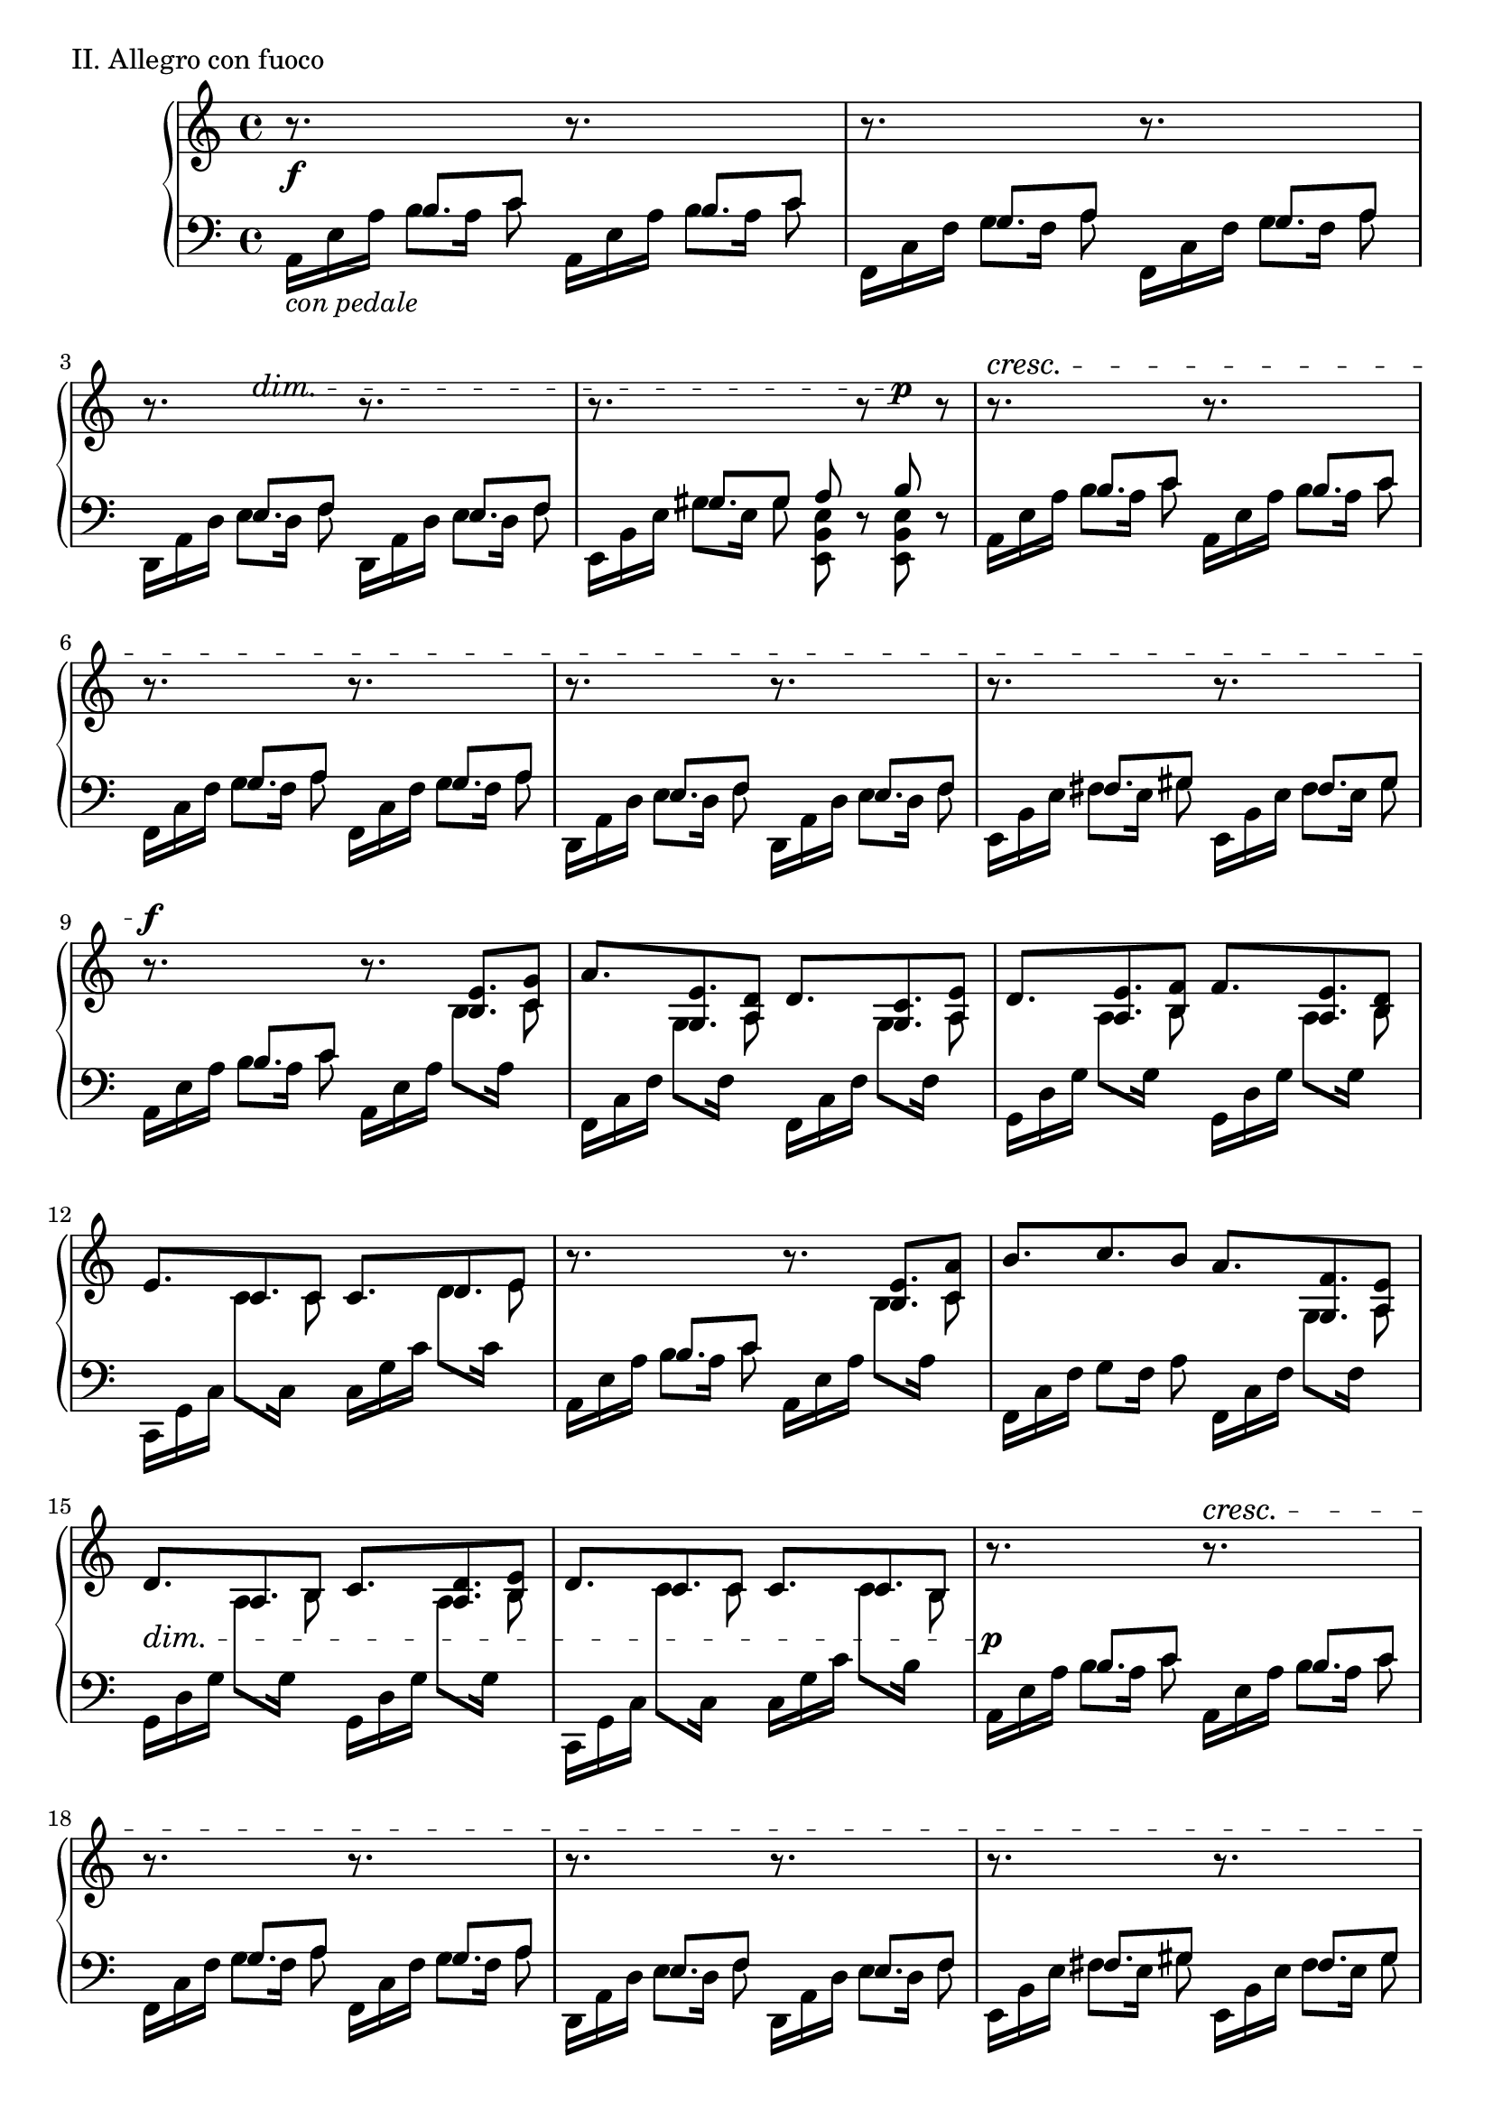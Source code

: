 \version "2.18.2"

\score{
  \new PianoStaff <<
    \new Staff = "up" {
      \clef treble
      \key a \minor
      \time 4/4

%      \mark "Allegro con fuoco"

      \relative c' {

        \stemUp

        % A
	
        r8. \f \change Staff = "down" b8. c8 \change Staff = "up" r8. \change Staff = "down" b8. c8 \change Staff = "up" \bar "|"
        r8. \change Staff = "down" g8. a8 \change Staff = "up" r8. \change Staff = "down" g8. a8 \change Staff = "up" \bar "|"
	r8. \change Staff = "down" e8.^\dim f8 \change Staff = "up" r8. \change Staff = "down" e8. f8 \change Staff = "up" \bar "|"
	r8. \change Staff = "down" gis8. gis8 a8 \change Staff = "up" r8 \change Staff = "down" b8^\p \change Staff = "up" r8 \bar "|"

        r8.^\cresc \change Staff = "down" b8. c8 \change Staff = "up" r8. \change Staff = "down" b8. c8 \change Staff = "up" \bar "|"
        r8. \change Staff = "down" g8. a8 \change Staff = "up" r8. \change Staff = "down" g8. a8 \change Staff = "up" \bar "|"
	r8. \change Staff = "down" e8. f8 \change Staff = "up" r8. \change Staff = "down" e8. f8 \change Staff = "up" \bar "|"
	r8. \change Staff = "down" fis8. gis8 \change Staff = "up" r8. \change Staff = "down" fis8. gis8 \change Staff = "up" \bar "|"

        r8.^\f \change Staff = "down" b8. c8 \change Staff = "up" r8. <e b>8. <g c,>8 \bar "|"
	a8. <e g,>8. <d a>8 d8. <c g>8. <e a,>8 \bar "|"
	d8. <e a,>8. <f b,>8 f8. <e a,>8. <d b>8 \bar "|"
	e8. c8. c8 c8. d8. e8 \bar "|"

        r8. \change Staff = "down" b8. c8 \change Staff = "up" r8. <e b>8. <a c,>8 \bar "|"
	b8. c8. b8 a8. <f g,>8. <e a,>8 \bar "|"
	d8. \dim a8. b8 c8. <d a>8. <e b>8 \bar "|"
	d8. c8. c8 c8. c8. b8 \bar "|"
        
        r8. \p \change Staff = "down" b8. c8 \change Staff = "up" r8.^\cresc \change Staff = "down" b8. c8 \change Staff = "up" \bar "|"
        r8. \change Staff = "down" g8. a8 \change Staff = "up" r8. \change Staff = "down" g8. a8 \change Staff = "up" \bar "|"
	r8. \change Staff = "down" e8. f8 \change Staff = "up" r8. \change Staff = "down" e8. f8 \change Staff = "up" \bar "|"
	r8. \change Staff = "down" fis8. gis8 \change Staff = "up" r8. \change Staff = "down" fis8. gis8 \change Staff = "up" \bar "|"

        r8.^\f \change Staff = "down" b8. c8 \change Staff = "up" r8. \change Staff = "down" b8. c8 \change Staff = "up" \bar "|"
        r8. \change Staff = "down" g8. a8 \change Staff = "up" r8. \change Staff = "down" g8. a8 \change Staff = "up" \bar "|"
	r8. \change Staff = "down" e8. f8 \change Staff = "up" r8. \change Staff = "down" e8. f8 \change Staff = "up" \bar "|"
	r8. \change Staff = "down" fis8. gis8 \change Staff = "up" r8. \change Staff = "down" fis8. gis8~ \bar "|"

        % B

        gis2\fermata \change Staff = "up" a4 \p b \bar "|"
	c2. \tuplet 3/2 {c8 [b a]} \bar "|"
	g2. \tuplet 3/2 {f8 [a c]} \bar "|"
	b2. \tuplet 3/2 {g8 [a b]} \bar "|"
	g1 \dim \bar "|"

        c2. \pp \tuplet 3/2 {a8 \cresc [b c]} \bar "|"
	a2. \tuplet 3/2 {a8 [b c]} \bar "|"
	d2. c8 d \bar "|"
	e2 \mf d \dim \bar "|"

        c2. \mp \tuplet 3/2 {a8 [b c]} \bar "|"
	a2. \tuplet 3/2 {a8 [b c]} \bar "|"
	a2. a8 c \bar "|"
	c1 \bar "|"

        b1 \cresc \bar "|"
	b4 b b b \bar "|"
        r4 \f b4\tenuto c\tenuto d\tenuto \bar "|"
	e4\tenuto d\tenuto c\tenuto b\tenuto \bar "||"

        % A'

        a8.^\markup{\italic Half \italic Tempo, \italic accel.} \change Staff = "down" b8. c8 \change Staff = "up" r8. \change Staff = "down" b8. c8 \change Staff = "up" \bar "|"
        r8. \change Staff = "down" g8. a8 \change Staff = "up" r8. \change Staff = "down" g8. a8 \change Staff = "up" \bar "|"
	r8. \change Staff = "down" e8. f8 \change Staff = "up" r8. \change Staff = "down" e8. f8 \change Staff = "up" \bar "|"
	r8. \change Staff = "down" fis8. gis8 \change Staff = "up" r8. \change Staff = "down" fis8. gis8 \change Staff = "up" \bar "|"

        r8.^\markup{Tempo I} \change Staff = "down" b8. c8 \change Staff = "up" r8. \change Staff = "down" b8. c8 \change Staff = "up" \bar "|"
        r8. \change Staff = "down" g8. a8 \change Staff = "up" r8. \change Staff = "down" g8. a8 \change Staff = "up" \bar "|"
	r8. \change Staff = "down" e8. f8 \change Staff = "up" r8. \change Staff = "down" e8. f8 \change Staff = "up" \bar "|"
	r8. \change Staff = "down" fis8. gis8 fis [gis fis gis] \bar "|"

        r8.^\f \change Staff = "down" b8. c8 \change Staff = "up" r8. <e b>8. <g c,>8 \bar "|"
	a8. <e g,>8. <d a>8 d8. <c g>8. <e a,>8 \bar "|"
	d8. <e a,>8. <f b,>8 f8. <e a,>8. <d b>8 \bar "|"
	e8. c8. c8 c8. d8. e8 \bar "|"

        r8. \change Staff = "down" b8. c8 \change Staff = "up" r8. <e b>8. <a c,>8 \bar "|"
	b8. c8. b8 a8. <f g,>8. <e a,>8 \bar "|"
	d8. \dim a8. b8 c8. <d a>8. <e b>8 \bar "|"
	d8. c8. c8 c8. c8. b8 \bar "|"

        r8. \p \change Staff = "down" b8. c8 \change Staff = "up" r8.^\cresc \change Staff = "down" b8. c8 \change Staff = "up" \bar "|"
        r8. \change Staff = "down" g8. a8 \change Staff = "up" r8. \change Staff = "down" g8. a8 \change Staff = "up" \bar "|"
	r8. \change Staff = "down" e8. f8 \change Staff = "up" r8. \change Staff = "down" e8. f8 \change Staff = "up" \bar "|"
	r8. \change Staff = "down" fis8. gis8 fis gis fis gis \change Staff = "up" \bar "|"

        r8.^\f \change Staff = "down" b8. c8 \change Staff = "up" r8. \change Staff = "down" b8. c8 \change Staff = "up" \bar "|"
        r8. \change Staff = "down" g8. a8 \change Staff = "up" r8. \change Staff = "down" g8. a8 \change Staff = "up" \bar "|"
	r8. \change Staff = "down" e8. f8 \change Staff = "up" r8. \change Staff = "down" e8. f8 \change Staff = "up" \bar "|"
	r8._\markup{\italic rit.---------------------------------------}^\cresc \change Staff = "down" fis8. gis8 \change Staff = "up" a8\staccato b\staccato c\staccato d\staccato \bar "||"

        % C
	
	<e c>2~_\markup{\italic a \italic tempo}^\ff <e c>8 <c a>4 a8~ \bar "|"
	<e' c a>2~ <e c a>8 <c a>4 a8 \bar "|"
	<d b>2 <f d b> \bar "|"
	<< {f4. e8 e2} \\ {c1} >> \bar "|"

        <e c>2~ \mp <e c>8 <c a>4 a8~ \bar "|"
	<e' c a>2~ <e c a>8 <c a>4 a8 \bar "|"
	<d b>2~ <d b>8 <c a>4 d8 \bar "|"
	<b g>4 \cresc <b g> <c a> <d b> \! \bar "|"

        << {s1} \\ {<b g>1~ \p} >> \bar "|"
	<< {e2 d} \\ {<b g>1} >> \bar "|"
	<c a>4. \< e8 <d b>4 \! <f d>8-> <e c>8~ \bar "|"
        <e c>1 \> \bar "|"

        <c a>2 \! \tuplet 3/2 {<c a>4 <d b> <e c>} \bar "|"
	<d b>2 \tuplet 3/2 {<d b>4 <c a> <b g>} \bar "|"
	<b g>2. \cresc <b gis>4 \bar "|"
	<d gis,>4 <e gis,> <f gis,> <e gis,> \bar "|"

        <e c a>4 \f <c a> \> <c a> <c a> \! \bar "|"
	<d b>4 <d b> \< <d b> <d b> \bar "|"
	<d b g>4 \! <b g> <b g> <b g> \bar "|"
	<c a>4 <c a> \< <c a> <d b> \bar "|"

        <e c a>4 \fp <c a> <c a> <c a> \bar "|"
        <e c a>4 \fp <c a> <c a> <c a> \bar "|"
        <d b>4 <d a> <d b> <c a> \bar "|"
	<< {b1^\markup{\italic rit.--------}} \\ {gis4 \> gis a b \!} >> \bar "|"

        c2~^\markup{\italic Meno \italic mosso, \italic quasi \italic recitativo} \pp \tuplet 3/2 {c8 [a c]} \tuplet 3/2 {e8 [d c]} \bar "|"
	b4 \tuplet 3/2 {b8 [c d]} \tuplet 3/2 {d8 [d d]} \tuplet 3/2 {d8 [c b]} \bar "|"
	a2. \breathe gis8 \f\tenuto [a] \bar "|"
	b8\tenuto [c] d\tenuto^\markup{\italic accel.------------------} [e] \tuplet 3/2 {d8\tenuto [c b]} \tuplet 3/2 {a8 [gis e]} \bar "|"

        % A''

        r8.^\markup{Tempo I} \f \change Staff = "down" b'8. c8 \change Staff = "up" r8. \change Staff = "down" b8. c8 \change Staff = "up" \bar "|"
        r8. \change Staff = "down" g8. a8 \change Staff = "up" r8. \change Staff = "down" g8. a8 \change Staff = "up" \bar "|"
	r8. \change Staff = "down" e8. f8 \change Staff = "up" r8. \change Staff = "down" e8. f8 \change Staff = "up" \bar "|"
	r8. \change Staff = "down" fis8. gis8 fis gis fis gis \change Staff = "up" \bar "|"

        r8. \change Staff = "down" b8. c8 \change Staff = "up" r8. \change Staff = "down" b8. c8 \change Staff = "up" \bar "|"
        r8. \change Staff = "down" g8. a8 \change Staff = "up" r8. \change Staff = "down" g8. a8 \change Staff = "up" \bar "|"
	r8. \change Staff = "down" e8. f8 \change Staff = "up" r8. \change Staff = "down" e8. f8 \change Staff = "up" \bar "|"
	r8. \change Staff = "down" fis8. gis8 fis gis fis gis \change Staff = "up" \bar "|"

        r8. \ff \change Staff = "down" b8. c8 \change Staff = "up" r8. \change Staff = "down" b8. c8 \change Staff = "up" \bar "|"
        r8. \change Staff = "down" g8. a8 \change Staff = "up" r8. \change Staff = "down" g8. a8 \change Staff = "up" \bar "|"
	r8. \change Staff = "down" e8. f8 \change Staff = "up" r8. \change Staff = "down" e8. f8 \change Staff = "up" \bar "|"
	r8. \change Staff = "down" fis8. gis8 fis gis fis gis \change Staff = "up" \bar "|"

        r8.^\markup{\italic allargando} \change Staff = "down" b8. c8 \change Staff = "up" r8. \change Staff = "down" b8. c8 \change Staff = "up" \bar "|"
        r8. \change Staff = "down" g8. a8 \change Staff = "up" r8. \change Staff = "down" g8. a8 \change Staff = "up" \bar "|"
	r8. \change Staff = "down" e8. f8 \change Staff = "up" r8. \change Staff = "down" e8. f8 \change Staff = "up" \bar "|"

        << {s1 \bar "|" r2^\markup{\italic Meno \italic mosso} c'4 \p _\markup{\italic sotto \italic voce} d} \\ {r8. \change Staff = "down" \stemUp fis,8. gis8 fis \< gis fis gis~ \ff \bar "|" gis1 \change Staff = "up"} >> \bar "|"

        % D

        e'2~ e8 [d c b] \bar "|"
	a2. c8 [c] \bar "|"
	b4. c8 b4 g8 [e~] \bar "|"
        e2 f4-_ \< g-_ \bar "|"

        r4 \mf c8 [d] e4 g8 [a~] \bar "|"
	a4 g \tuplet 3/2 {e4 d c} \bar "|"
	<< {c2 e4 d8 [e~]} \\ {s1} >> \bar "|"
	<< {e1} \\ {r2 <b gis>2} >> \bar "|"

        << {e2. d8 [e~]} \\ {a,1} >> \bar "|"
        << {e'2. d8 [e~]} \\ {b1} >> \bar "|"
	<< {e4 d8 [e~] e4 d8 [e~]} \\ {c2 b} >> \bar "|"
	<< {e2 \tuplet 3/2 {a,4 c e}} \\ {a,1} >> \bar "|"

        << {e'2~ e8 f4 e8} \\ {<c a>1} >> \bar "|"
	<< {d2 c4 b} \\ {b1} >> \bar "|"
	c4. e4 d e8 \bar "|"
	<< {e1 \>} \\ {s1} >> \bar "|"

        << {e1 \p} \\ {a,1~} >> \bar "|"
	<< {a'4 g \tuplet 3/2 {e4 d c}} \\ {a1} >> \bar "|"
	d1 \bar "|"
        c2 b4. c8~ \bar "|"
	c2. g8 [a] \bar "|"
	c4. d4 e d8 \bar "|"
	d1_\markup{\italic con \italic emozione} \bar "|"
	c2 b4. c8~ \bar "|"

        c2. b8 [c~] \bar "|"
	c2 e4 \< d~ \bar "|"
	d2 g4 e~ \! \bar "|"
	e2 d4 \> c~ \bar "|"
	c2 \! e \bar "|"
	g4 f2 d8 [c] \bar "|"
	b4 c \< d f8 [e~ \! ] \bar "|"
	e2 \> d \bar "|"

        r4 \! c4 e g \bar "|"
	f e c a \bar "|"
	b c d f8 [e~] \bar "|"
	e2 d \bar "|"

        r4 c4 e a \bar "|"
	b a g e \bar "|"
	f e d e8 [e~] \bar "|"
	e2 e4 d \bar "|"

        c4. e g4 \bar "|"
	e4. c e4 \bar "|"
	d4. c b4 \bar "|"
	c4. c b4 \bar "|"

        c4. <e c>4. <g e c>4 \bar "|"
	<f d b>1 \bar "|"
	<< {r8^\markup{\italic rit.----------------------------------} d4 d4. f4} \\ {b,4.~b4 b4.} >> \bar "|"
	<e b>2 \< <d gis,> \bar "||"

        % A'''

        r8.^\markup{\italic Half \italic Tempo, \italic accel.} \f \change Staff = "down" b8. c8 \change Staff = "up" r8. \change Staff = "down" b8. c8 \change Staff = "up" \bar "|"
        r8. \change Staff = "down" g8. a8 \change Staff = "up" r8. \change Staff = "down" g8. a8 \change Staff = "up" \bar "|"
	r8. \change Staff = "down" e8. f8 \change Staff = "up" r8. \change Staff = "down" e8. f8 \change Staff = "up" \bar "|"
	r8. \change Staff = "down" fis8. gis8 \change Staff = "up" r8. \change Staff = "down" fis8. gis8 \change Staff = "up" \bar "|"

        r8.^\markup{Tempo I} \change Staff = "down" b8. c8 \change Staff = "up" r8. \change Staff = "down" b8. c8 \change Staff = "up" \bar "|"
        r8. \change Staff = "down" g8. a8 \change Staff = "up" r8. \change Staff = "down" g8. a8 \change Staff = "up" \bar "|"
	r8. \change Staff = "down" e8. f8 \change Staff = "up" r8. \change Staff = "down" e8. f8 \change Staff = "up" \bar "|"
	r8. \change Staff = "down" fis8. gis8 \change Staff = "up" r8. \change Staff = "down" fis8. gis8 \change Staff = "up" \bar "|"

        r8. \change Staff = "down" b8. c8 \change Staff = "up" c8 [d16] <e b>8. <g c,>8 \bar "|"
	g8. <a g,>8. <f a,>8 e8. <d g,>8. <c a>8 \bar "|"
	d8. <e a,>8. <f b,>8 f8. <e a,>8. <d b>8 \bar "|"
	e8. c8. c8 c8. d8. e8 \bar "|"

        r8. \change Staff = "down" b8. c8 \change Staff = "up" r8. <e b>8. <a c,>8 \bar "|"
	b8. c8. b8 a8. <g g,>8. <f a,>8 \bar "|"
	e8. <d a>8. <c b>8 c8. b8. a8 \bar "|"
	b8. a8. a8 \tuplet 3/2 {a4 \< a a} \bar "|"

        r8. \ff \change Staff = "down" b8. c8 \change Staff = "up" r8.^\cresc \change Staff = "down" b8. c8 \change Staff = "up" \bar "|"
        r8. \change Staff = "down" g8. a8 \change Staff = "up" r8. \change Staff = "down" g8. a8 \change Staff = "up" \bar "|"
	r8. \change Staff = "down" e8. f8 \change Staff = "up" r8. \change Staff = "down" e8. f8 \change Staff = "up" \bar "|"
	r8. \change Staff = "down" fis8. gis8 \change Staff = "up" r8. \change Staff = "down" fis8. gis8 \change Staff = "up" \bar "|"

        r8. \change Staff = "down" b8. c8 \change Staff = "up" r8. \change Staff = "down" b8. c8 \change Staff = "up" \bar "|"
        r8. \change Staff = "down" g8. a8 \change Staff = "up" r8. \change Staff = "down" g8. a8 \change Staff = "up" \bar "|"
	r8. \change Staff = "down" e8. f8 \change Staff = "up" r8. \change Staff = "down" e8. f8 \change Staff = "up" \bar "|"
	r8. \change Staff = "down" fis8. gis8 \change Staff = "up" r8. \change Staff = "down" fis8. gis8 \change Staff = "up" \bar "|"

	r8. \change Staff = "down" fis8. gis8 \change Staff = "up" r8. \change Staff = "down" fis8. gis8 \change Staff = "up" \bar "|"
	r8._\markup{\italic poco \italic a \italic poco \italic rit.} \change Staff = "down" fis8. gis8 \change Staff = "up" r8. \change Staff = "down" fis8. gis8 \change Staff = "up" \bar "|"
	r8. \change Staff = "down" fis8. gis8 \change Staff = "up" r8. \change Staff = "down" fis8. gis8 \change Staff = "up" \bar "|"

        <e' c>1~_\fff \bar "|"
	<e c>1 \bar "|."

      } 
    }
    \new Staff = "down" {
      \clef bass
      \key a \minor
      \time 4/4

      \relative c {

        \stemDown

        % A

        a16_\markup {\italic con \italic pedale} [e' a] b8 [a16] c8 a,16 [e' a] b8 [a16] c8 \bar "|"
        f,,16 [c' f] g8 [f16] a8 f,16 [c' f] g8 [f16] a8 \bar "|"
	d,,16 [a' d] e8 [d16] f8 d,16 [a' d] e8 [d16] f8 \bar "|"
	e,16 [b' e] gis8 [e16] gis8 <e b e,>8 r8 <e b e,>8 r8 \bar "|"

        a,16  [e' a] b8 [a16] c8 a,16 [e' a] b8 [a16] c8 \bar "|"
        f,,16 [c' f] g8 [f16] a8 f,16 [c' f] g8 [f16] a8 \bar "|"
	d,,16 [a' d] e8 [d16] f8 d,16 [a' d] e8 [d16] f8 \bar "|"
	e,16  [b' e] fis8 [e16] gis8 e,16 [b' e] fis8 [e16] gis8 \bar "|"

        a,16 [e' a] b8 [a16] c8 a,16 [e' a] \change Staff = "up" b8 [\change Staff = "down" a16] \change Staff = "up" c8 \change Staff = "down" \bar "|"
        f,,16 [c' f] \change Staff = "up" g8 [\change Staff = "down" f16] \change Staff = "up" a8 \change Staff = "down" f,16 [c' f] \change Staff = "up" g8 [\change Staff = "down" f16] \change Staff = "up" a8 \change Staff = "down" \bar "|"
	g,16 [d' g] \change Staff = "up" a8 [\change Staff = "down" g16] \change Staff = "up" b8 \change Staff = "down" g,16 [d' g] \change Staff = "up" a8 [\change Staff = "down" g16] \change Staff = "up" b8 \change Staff = "down" \bar "|"
	c,,16 [g' c] \change Staff = "up" c'8 [\change Staff = "down" c,16] \change Staff = "up" c'8 \change Staff = "down" c,16 [g' c] \change Staff = "up" d8 [\change Staff = "down" c16] \change Staff = "up" e8 \change Staff = "down" \bar "|"

        a,,16 [e' a] b8 [a16] c8 a,16 [e' a] \change Staff = "up" b8 [\change Staff = "down" a16] \change Staff = "up" c8 \change Staff = "down" \bar "|"
        f,,16 [c' f] g8 [f16] a8 f,16 [c' f] \change Staff = "up" g8 [\change Staff = "down" f16] \change Staff = "up" a8 \change Staff = "down" \bar "|"
	g,16 [d' g] \change Staff = "up" a8 [\change Staff = "down" g16] \change Staff = "up" b8 \change Staff = "down" g,16 [d' g] \change Staff = "up" a8 [\change Staff = "down" g16] \change Staff = "up" b8 \change Staff = "down" \bar "|"
	c,,16 [g' c] \change Staff = "up" c'8 [\change Staff = "down" c,16] \change Staff = "up" c'8 \change Staff = "down" c,16 [g' c] \change Staff = "up" c8 [\change Staff = "down" b16] \change Staff = "up" b8 \change Staff = "down" \bar "|"

        a,16 [e' a] b8 [a16] c8 a,16 [e' a] b8 [a16] c8 \bar "|"
        f,,16 [c' f] g8 [f16] a8 f,16 [c' f] g8 [f16] a8 \bar "|"
	d,,16 [a' d] e8 [d16] f8 d,16 [a' d] e8 [d16] f8 \bar "|"
	e,16 [b' e] fis8 [e16] gis8 e,16 [b' e] fis8 [e16] gis8 \bar "|"

        a,16 [e' a] b8 [a16] c8 a,16 [e' a] b8 [a16] c8 \bar "|"
        f,,16 [c' f] g8 [f16] a8 f,16 [c' f] g8 [f16] a8 \bar "|"
	d,,16 [a' d] e8 [d16] f8 d,16 [a' d] e8 [d16] f8 \bar "|"
	e,16 [b' e] fis8 [e16] gis8 e,16 [b' e] e,8 [e'16] <b e,>8~ \bar "|"

        % B
	\stemNeutral

        <b e,>1_\fermata \bar "|"
	<e a,>1 \bar "|"
	<c f,>1 \bar "|"
	<d g,>1 \bar "|"
	<b e,>1 \bar "|"

        <e a,>1 \bar "|"
	<c f,>1 \bar "|"
	<d g,>1 \bar "|"
	<g c,>2 <g b,>2 \bar "|"

        <e a,>1 \bar "|"
	<f c f,>1 \bar "|"
	<d a d,>1 \bar "|"
	<e b e,>1 \bar "|"

        <e b e,>4 <e b e,> <e b e,> <e b e,> \bar "|"
	<e b e,>4 <e b e,> <e b e,> <e b e,> \bar "|"
	<e e,>1~ \bar "|"
	<e e,>1 \bar "||"

        % A'
	\stemDown

        a,16 [e' a] b8 [a16] c8 a,16 [e' a] b8 [a16] c8 \bar "|"
        f,,16 [c' f] g8 [f16] a8 f,16 [c' f] g8 [f16] a8 \bar "|"
	d,,16 [a' d] e8 [d16] f8 d,16 [a' d] e8 [d16] f8 \bar "|"
	e,16 [b' e] fis8 [e16] gis8 e,16 [b' e] fis8 [e16] gis8 \bar "|"

        a,16 [e' a] b8 [a16] c8 a,16 [e' a] b8 [a16] c8 \bar "|"
        f,,16 [c' f] g8 [f16] a8 f,16 [c' f] g8 [f16] a8 \bar "|"
	d,,16 [a' d] e8 [d16] f8 d,16 [a' d] e8 [d16] f8 \bar "|"
	e,16 [b' e] fis8 [e16 gis e] fis [e gis e fis e gis8] \bar "|"

        a,16 [e' a] b8 [a16] c8 a,16 [e' a] \change Staff = "up" b8 [\change Staff = "down" a16] \change Staff = "up" c8 \change Staff = "down" \bar "|"
        f,,16 [c' f] \change Staff = "up" g8 [\change Staff = "down" f16] \change Staff = "up" a8 \change Staff = "down" f,16 [c' f] \change Staff = "up" g8 [\change Staff = "down" f16] \change Staff = "up" a8 \change Staff = "down" \bar "|"
	g,16 [d' g] \change Staff = "up" a8 [\change Staff = "down" g16] \change Staff = "up" b8 \change Staff = "down" g,16 [d' g] \change Staff = "up" a8 [\change Staff = "down" g16] \change Staff = "up" b8 \change Staff = "down" \bar "|"
	c,,16 [g' c] \change Staff = "up" c'8 [\change Staff = "down" c,16] \change Staff = "up" c'8 \change Staff = "down" c,16 [g' c] \change Staff = "up" d8 [\change Staff = "down" c16] \change Staff = "up" e8 \change Staff = "down" \bar "|"

        a,,16 [e' a] b8 [a16] c8 a,16 [e' a] \change Staff = "up" b8 [\change Staff = "down" a16] \change Staff = "up" c8 \change Staff = "down" \bar "|"
        f,,16 [c' f] g8 [f16] a8 f,16 [c' f] \change Staff = "up" g8 [\change Staff = "down" f16] \change Staff = "up" a8 \change Staff = "down" \bar "|"
	g,16 [d' g] \change Staff = "up" a8 [\change Staff = "down" g16] \change Staff = "up" b8 \change Staff = "down" g,16 [d' g] \change Staff = "up" a8 [\change Staff = "down" g16] \change Staff = "up" b8 \change Staff = "down" \bar "|"
	c,,16 [g' c] \change Staff = "up" c'8 [\change Staff = "down" c,16] \change Staff = "up" c'8 \change Staff = "down" c,16 [g' c] \change Staff = "up" c8 [\change Staff = "down" b16] \change Staff = "up" b8 \change Staff = "down" \bar "|"
      
        a,16 [e' a] b8 [a16] c8 a,16 [e' a] b8 [a16] c8 \bar "|"
        f,,16 [c' f] g8 [f16] a8 f,16 [c' f] g8 [f16] a8 \bar "|"
	d,,16 [a' d] e8 [d16] f8 d,16 [a' d] e8 [d16] f8 \bar "|"
	e,16 [b' e] fis8 [e16 gis e] fis [e gis e fis e gis8] \bar "|"

        a,16 [e' a] b8 [a16] c8 a,16 [e' a] b8 [a16] c8 \bar "|"
        f,,16 [c' f] g8 [f16] a8 f,16 [c' f] g8 [f16] a8 \bar "|"
	d,,16 [a' d] e8 [d16] f8 d,16 [a' d] e8 [d16] f8 \bar "|"
	e,16 [b' e] fis8 [e16] gis8 \stemUp <e b e,>8\staccato <e b e,>\staccato <e b e,>\staccato <e b e,>\staccato \bar "||"

        % C
	\stemNeutral

        <a e a,>1 \bar "|"
	<f c f,>1 \bar "|"
	<g d g,>1 \bar "|"
	<g c,>1 \bar "|"

        <a e a,>1 \bar "|"
	<f c f,>1 \bar "|"
	<g d g,>1~ \bar "|"
	<g d g,>2 <f f,> \bar "|"

        <e b e,>1~ \bar "|"
	<e b e,>1 \bar "|"
	<f c f,>2 <g d g,> \bar "|"
	<a e a,>1 \bar "|"

        <f c f,>1 \bar "|"
	<g d g,>1 \bar "|"
	<e b e,>2 <e e,>4 <e e,> \bar "|"
	<e e,>4 <e e,>4. e,4 e'8 \bar "|"

        <f c f,>2~ <f c f,>8 f4 f,8 \bar "|"
	<g' d g,>4. g4 g, f8 \bar "|"
	<e' b e,>2~ <e b e,>8 e4 e,8 \bar "|"
	a4. a'4 a, g8 \bar "|"

        <f' f,>4. f4 f,4 e8 \bar "|"
	<d' d,>4. d4 d, d'8 \bar "|"
	<e e,>2~ <e e,>8 e,4 e'8~ \bar "|"
	<e e,>1 \bar "|"

        <f f,>1 \bar "|"
	<g g,>1 \bar "|"
	a,2. e'4-> \bar "|"
	e2. e4-> \bar "|"

        % A''
	\stemDown

        a,16 [e' a] b8 [a16] c8 a,16 [e' a] b8 [a16] c8 \bar "|"
        f,,16 [c' f] g8 [f16] a8 f,16 [c' f] g8 [f16] a8 \bar "|"
	d,,16 [a' d] e8 [d16] f8 d,16 [a' d] e8 [d16] f8 \bar "|"
	e,16 [b' e] fis8 [e16 gis e] fis [e gis e fis e gis8] \bar "|"

        a,16 [e' a] b8 [a16] c8 a,16 [e' a] b8 [a16] c8 \bar "|"
        f,,16 [c' f] g8 [f16] a8 f,16 [c' f] g8 [f16] a8 \bar "|"
	d,,16 [a' d] e8 [d16] f8 d,16 [a' d] e8 [d16] f8 \bar "|"
	e,16 [b' e] fis8 [e16 gis e] fis [e gis e fis e gis8] \bar "|"

        a,16 [e' a] b8 [a16] c8 a,16 [e' a] b8 [a16] c8 \bar "|"
        f,,16 [c' f] g8 [f16] a8 f,16 [c' f] g8 [f16] a8 \bar "|"
	d,,16 [a' d] e8 [d16] f8 d,16 [a' d] e8 [d16] f8 \bar "|"
	e,16 [b' e] fis8 [e16 gis e] fis [e gis e fis e gis8] \bar "|"

        a,16 [e' a] b8 [a16] c8 a,16 [e' a] b8 [a16] c8 \bar "|"
        f,,16 [c' f] g8 [f16] a8 f,16 [c' f] g8 [f16] a8 \bar "|"
	d,,16 [a' d] e8 [d16] f8 d,16 [a' d] e8 [d16] f8 \bar "|"
	e,16 [b' e] fis8 [e16 gis e] fis [e gis e fis e8.~] \bar "|"

        % D
	\stemNeutral

        e1 \bar "|"

        <a e a,>1 \bar "|"
	<f c f,>1 \bar "|"
	<g d g,>1 \bar "|"
	<c, g c,>2 <c f,>4-_ <d g,>-_ \bar "|"

        <a' e a,>1 \bar "|"
	<f c f,>1 \bar "|"
	<d a d,>1 \bar "|"
	<e b e,>1 \bar "|"

        <f c f,>1 \bar "|"
	<g d g,>1 \bar "|"
	<a e a,>2 <g d g,> \bar "|"
	<f c f,>1 \bar "|"

        <d a d,>1 \bar "|"
	<g d g,>1 \bar "|"
	<f c f,>2 <g d g,> \bar "|"
	<a e a,>1 \bar "|"

        <f c f,>1~ \bar "|"
	<f c f,>1 \bar "|"
	<g d g,>1~ \bar "|"
	<g d g,>1 \bar "|"

        <f c f,>2~ f,8 [c'] f4~ \bar "|"
	f2~ <f f,>2 \bar "|"
	<g d g,>1 \bar "|"
	<gis e gis,>1 \bar "|"

        <a e a,>1 \bar "|"
	<f c f,>1 \bar "|"
	<g d g,>1 \bar "|"
	<c g c,>2 <b g b,> \bar "|"

        <a e a,>1 \bar "|"
	<f c f,>1 \bar "|"
	<g d g,>1 \bar "|"
	<c g c,>2 <b g b,> \bar "|"

        a,4 e' a2 \bar "|"
	f,4 c' f2 \bar "|"
	g,4 d' g2 \bar "|"
	<c g c,>2 <b g b,> \bar "|"

        a,4 e' a2 \bar "|"
	f,4 c' f2 \bar "|"
	g,4 d' g2 \bar "|"
        c,4 g' <c g c,>4 <b g b,> \bar "|"

        a,8 [e' a] <a e a,>4.~ <a e a,>4 \bar "|"
	f,8 [c' f] <f c f,>4.~ <f c f,>4 \bar "|"
	g,8 [d' g] <g d g,>4. <g d g,>4 \bar "|"
	a,8 [e' a] <a e a,>4. <g d g,>4 \bar "|"

        f,8 [c' f] <f c f,>4. <f c f,>4 \bar "|"
	<g d g,>1 \bar "|"
	e,8 [b' e] gis4 e8 [b gis] \bar "|"
	<e' e,>2 <e b e,> \bar "||"

        % A'''
	\stemDown

        a,16  [e' a] b8 [a16] c8 a,16 [e' a] b8 [a16] c8 \bar "|"
        f,,16 [c' f] g8 [f16] a8 f,16 [c' f] g8 [f16] a8 \bar "|"
	d,,16 [a' d] e8 [d16] f8 d,16 [a' d] e8 [d16] f8 \bar "|"
	e,16  [b' e] fis8 [e16] gis8 e,16 [b' e] fis8 [e16] gis8 \bar "|"

        a,16  [e' a] b8 [a16] c8 a,16 [e' a] b8 [a16] c8 \bar "|"
        f,,16 [c' f] g8 [f16] a8 f,16 [c' f] g8 [f16] a8 \bar "|"
	d,,16 [a' d] e8 [d16] f8 d,16 [a' d] e8 [d16] f8 \bar "|"
	e,16  [b' e] fis8 [e16] gis8 e,16 [b' e] fis8 [e16] gis8 \bar "|"

        a,16 [e' a] b8 [a16] c8 a,16 [e' a] \change Staff = "up" b8 [\change Staff = "down" a16] \change Staff = "up" c8 \change Staff = "down" \bar "|"
        f,,16 [c' f] \change Staff = "up" g8 [\change Staff = "down" f16] \change Staff = "up" a8 \change Staff = "down" f,16 [c' f] \change Staff = "up" g8 [\change Staff = "down" f16] \change Staff = "up" a8 \change Staff = "down" \bar "|"
	g,16 [d' g] \change Staff = "up" a8 [\change Staff = "down" g16] \change Staff = "up" b8 \change Staff = "down" g,16 [d' g] \change Staff = "up" a8 [\change Staff = "down" g16] \change Staff = "up" b8 \change Staff = "down" \bar "|"
	c,,16 [g' c] \change Staff = "up" c'8 [\change Staff = "down" c,16] \change Staff = "up" c'8 \change Staff = "down" c,16 [g' c] \change Staff = "up" d8 [\change Staff = "down" c16] \change Staff = "up" e8 \change Staff = "down" \bar "|"

        a,,16 [e' a] b8 [a16] c8 a,16 [e' a] \change Staff = "up" b8 [\change Staff = "down" a16] \change Staff = "up" c8 \change Staff = "down" \bar "|"
        f,,16 [c' f] g8 [f16] a8 f,16 [c' f] \change Staff = "up" g8 [\change Staff = "down" f16] \change Staff = "up" a8 \change Staff = "down" \bar "|"
	g,16 [d' g] \change Staff = "up" a8 [\change Staff = "down" g16] \change Staff = "up" b8 \change Staff = "down" gis,16 [e' gis] \change Staff = "up" b8 [\change Staff = "down" gis16] \change Staff = "up" a8 \change Staff = "down" \bar "|"
	a,16 [e' a] \change Staff = "up" a8. [\change Staff = "down" \stemUp a,8] \tuplet 3/2 {a4 a a} \bar "|"

        \stemDown a16  [e' a] b8 [a16] c8 a,16 [e' a] b8 [a16] c8 \bar "|"
        f,,16 [c' f] g8 [f16] a8 f,16 [c' f] g8 [f16] a8 \bar "|"
	d,,16 [a' d] e8 [d16] f8 d,16 [a' d] e8 [d16] f8 \bar "|"
	e,16  [b' e] fis8 [e16] gis8 e,16 [b' e] fis8 [e16] gis8 \bar "|"

        a,16  [e' a] b8 [a16] c8 a,16 [e' a] b8 [a16] c8 \bar "|"
        f,,16 [c' f] g8 [f16] a8 f,16 [c' f] g8 [f16] a8 \bar "|"
	d,,16 [a' d] e8 [d16] f8 d,16 [a' d] e8 [d16] f8 \bar "|"
	e,16  [b' e] fis8 [e16] gis8 e,16 [b' e] fis8 [e16] gis8 \bar "|"

	e,16  [b' e] fis8 [e16] gis8 e,16 [b' e] fis8 [e16] gis8 \bar "|"
	e,16  [b' e] fis8 [e16] gis8 e,16 [b' e] fis8 [e16] gis8 \bar "|"
	e,16  [b' e] fis8 [e16] gis8 e,16 [b' e] fis8 [e16 gis e~] \bar "|"

	<a e a,>1~ \bar "|"
	<a e a,>1 \bar "|."


      }
    }
  >>

  \header {
    piece = "II. Allegro con fuoco"
  }

\layout { }
\midi { }

}